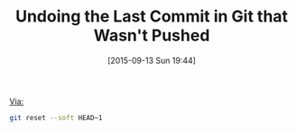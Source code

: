 #+BLOG: wisdomandwonder
#+POSTID: 10015
#+DATE: [2015-09-13 Sun 19:44]
#+OPTIONS: toc:nil num:nil todo:nil pri:nil tags:nil ^:nil
#+CATEGORY: Link
#+TAGS: Gitre, Version Control
#+TITLE: Undoing the Last Commit in Git that Wasn't Pushed

[[http://stackoverflow.com/questions/927358/how-do-you-undo-the-last-commit][Via:]]

#+NAME: 12642FB6-37B2-4E07-925C-A1248801E26C
#+BEGIN_SRC sh
git reset --soft HEAD~1
#+END_SRC
